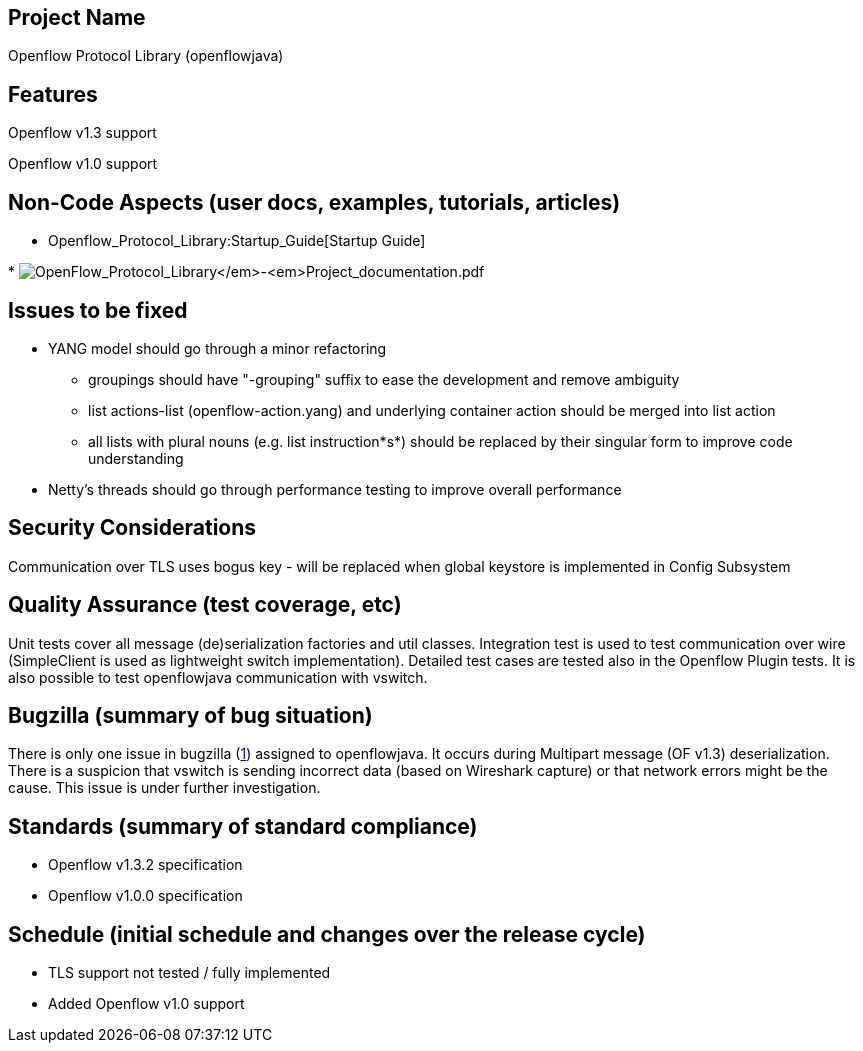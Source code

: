 [[project-name]]
== Project Name

Openflow Protocol Library (openflowjava)

[[features]]
== Features

Openflow v1.3 support

Openflow v1.0 support

[[non-code-aspects-user-docs-examples-tutorials-articles]]
== Non-Code Aspects (user docs, examples, tutorials, articles)

* Openflow_Protocol_Library:Startup_Guide[Startup Guide]

*
image:OpenFlow_Protocol_Library_-_Project_documentation.pdf[OpenFlow_Protocol_Library_-_Project_documentation.pdf,title="fig:OpenFlow_Protocol_Library_-_Project_documentation.pdf"]

[[issues-to-be-fixed]]
== Issues to be fixed

* YANG model should go through a minor refactoring
** groupings should have "-grouping" suffix to ease the development and
remove ambiguity
** list actions-list (openflow-action.yang) and underlying container
action should be merged into list action
** all lists with plural nouns (e.g. list instruction*s*) should be
replaced by their singular form to improve code understanding
* Netty's threads should go through performance testing to improve
overall performance

[[security-considerations]]
== Security Considerations

Communication over TLS uses bogus key - will be replaced when global
keystore is implemented in Config Subsystem

[[quality-assurance-test-coverage-etc]]
== Quality Assurance (test coverage, etc)

Unit tests cover all message (de)serialization factories and util
classes. Integration test is used to test communication over wire
(SimpleClient is used as lightweight switch implementation). Detailed
test cases are tested also in the Openflow Plugin tests. It is also
possible to test openflowjava communication with vswitch.

[[bugzilla-summary-of-bug-situation]]
== Bugzilla (summary of bug situation)

There is only one issue in bugzilla
(https://bugs.opendaylight.org/show_bug.cgi?id=370[1]) assigned to
openflowjava. It occurs during Multipart message (OF v1.3)
deserialization. There is a suspicion that vswitch is sending incorrect
data (based on Wireshark capture) or that network errors might be the
cause. This issue is under further investigation.

[[standards-summary-of-standard-compliance]]
== Standards (summary of standard compliance)

* Openflow v1.3.2 specification
* Openflow v1.0.0 specification

[[schedule-initial-schedule-and-changes-over-the-release-cycle]]
== Schedule (initial schedule and changes over the release cycle)

* TLS support not tested / fully implemented
* Added Openflow v1.0 support


